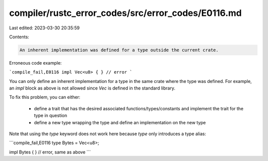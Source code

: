 compiler/rustc_error_codes/src/error_codes/E0116.md
===================================================

Last edited: 2023-03-30 20:35:59

Contents:

.. code-block:: md

    An inherent implementation was defined for a type outside the current crate.

Erroneous code example:

```compile_fail,E0116
impl Vec<u8> { } // error
```

You can only define an inherent implementation for a type in the same crate
where the type was defined. For example, an `impl` block as above is not allowed
since `Vec` is defined in the standard library.

To fix this problem, you can either:

 - define a trait that has the desired associated functions/types/constants and
   implement the trait for the type in question
 - define a new type wrapping the type and define an implementation on the new
   type

Note that using the `type` keyword does not work here because `type` only
introduces a type alias:

```compile_fail,E0116
type Bytes = Vec<u8>;

impl Bytes { } // error, same as above
```


